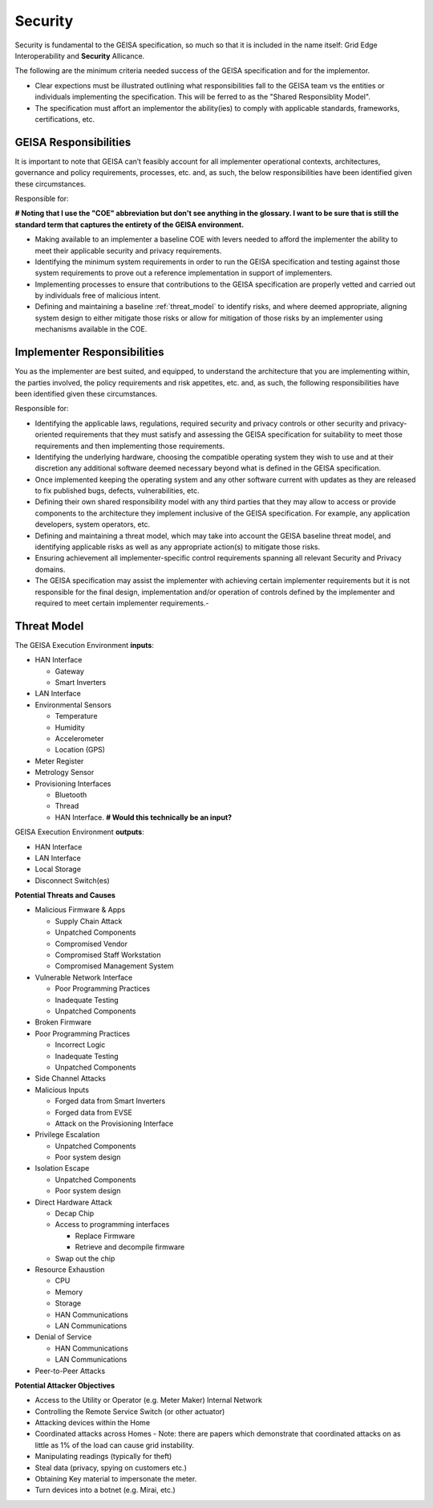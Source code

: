 Security
----------------

Security is fundamental to the GEISA specification,
so much so that it is included in the name itself: Grid Edge Interoperability and **Security** Allicance.

The following are the minimum criteria needed success of the GEISA specification and for the implementor.

- Clear expections must be illustrated
  outlining what responsibilities fall to the GEISA team
  vs the entities or individuals
  implementing the specification.
  This will be ferred to as the "Shared Responsiblity Model".
- The specification must affort an implementor the ability(ies) to
  comply with applicable standards,
  frameworks,
  certifications, etc.

GEISA Responsibilities
^^^^^^^^^^^^^^^^^^^^^^

It is important to note that GEISA can’t feasibly account for all implementer operational contexts, architectures, governance and policy requirements, processes, etc. and, as such, the below responsibilities have been identified given these circumstances.

Responsible for:

**# Noting that I use the "COE" abbreviation but don't see anything in the glossary. I want to be sure that is still the standard term that captures the entirety of the GEISA environment.**

- Making available to an implementer a baseline COE with levers needed to afford the implementer the ability to meet their applicable security and privacy requirements.
- Identifying the minimum system requirements in order to run the GEISA specification and testing against those system requirements to prove out a reference implementation in support of implementers.
- Implementing processes to ensure that contributions to the GEISA specification are properly vetted and carried out by individuals free of malicious intent.
- Defining and maintaining a baseline :ref:`threat_model` to identify risks, and where deemed appropriate, aligning system design to either mitigate those risks or allow for mitigation of those risks by an implementer using mechanisms available in the COE.


Implementer Responsibilities
^^^^^^^^^^^^^^^^^^^^^^^^^^^^
You as the implementer are best suited, and equipped, to understand the architecture that you are implementing within, the parties involved, the policy requirements and risk appetites, etc. and, as such, the following responsibilities have been identified given these circumstances.

Responsible for:

- Identifying the applicable laws, regulations, required security and privacy controls or other security and privacy-oriented requirements that they must satisfy and assessing the GEISA specification for suitability to meet those requirements and then implementing those requirements.
- Identifying the underlying hardware, choosing the compatible operating system they wish to use and at their discretion any additional software deemed necessary beyond what is defined in the GEISA specification.
- Once implemented keeping the operating system and any other software current with updates as they are released to fix published bugs, defects, vulnerabilities, etc.
- Defining their own shared responsibility model with any third parties that they may allow to access or provide components to the architecture they implement inclusive of the GEISA specification. For example, any application developers, system operators, etc.
- Defining and maintaining a threat model, which may take into account the GEISA baseline threat model, and identifying applicable risks as well as any appropriate action(s) to mitigate those risks.
- Ensuring achievement all implementer-specific control requirements spanning all relevant Security and Privacy domains.
- The GEISA specification may assist the implementer with achieving certain implementer requirements but it is not responsible for the final design, implementation and/or operation of controls defined by the implementer and required to meet certain implementer requirements.- 

.. _threat_model:

Threat Model
^^^^^^^^^^^^^^^^^^^^^^

The GEISA Execution Environment **inputs**:

- HAN Interface

  - Gateway
  - Smart Inverters

- LAN Interface
- Environmental Sensors

  - Temperature
  - Humidity
  - Accelerometer
  - Location (GPS)

- Meter Register
- Metrology Sensor
- Provisioning Interfaces

  - Bluetooth
  - Thread
  - HAN Interface. **# Would this technically be an input?**

GEISA Execution Environment **outputs**:

- HAN Interface
- LAN Interface
- Local Storage
- Disconnect Switch(es)

**Potential Threats and Causes**

- Malicious Firmware & Apps

  - Supply Chain Attack
  - Unpatched Components
  - Compromised Vendor
  - Compromised Staff Workstation
  - Compromised Management System

- Vulnerable Network Interface

  - Poor Programming Practices
  - Inadequate Testing
  - Unpatched Components

- Broken Firmware
- Poor Programming Practices

  - Incorrect Logic
  - Inadequate Testing
  - Unpatched Components

- Side Channel Attacks
- Malicious Inputs

  - Forged data from Smart Inverters
  - Forged data from EVSE
  - Attack on the Provisioning Interface

- Privilege Escalation

  - Unpatched Components
  - Poor system design

- Isolation Escape

  - Unpatched Components
  - Poor system design

- Direct Hardware Attack

  - Decap Chip
  - Access to programming interfaces

    - Replace Firmware
    - Retrieve and decompile firmware

  - Swap out the chip

- Resource Exhaustion

  - CPU
  - Memory 
  - Storage
  - HAN Communications
  - LAN Communications

- Denial of Service

  - HAN Communications
  - LAN Communications

- Peer-to-Peer Attacks

**Potential Attacker Objectives**

- Access to the Utility or Operator (e.g. Meter Maker) Internal Network
- Controlling the Remote Service Switch (or other actuator)
- Attacking devices within the Home
- Coordinated attacks across Homes
  - Note: there are papers which demonstrate that coordinated attacks on as little as 1% of the load can cause grid instability.
- Manipulating readings (typically for theft)
- Steal data (privacy, spying on customers etc.)
- Obtaining Key material to impersonate the meter.
- Turn devices into a botnet (e.g. Mirai, etc.)
